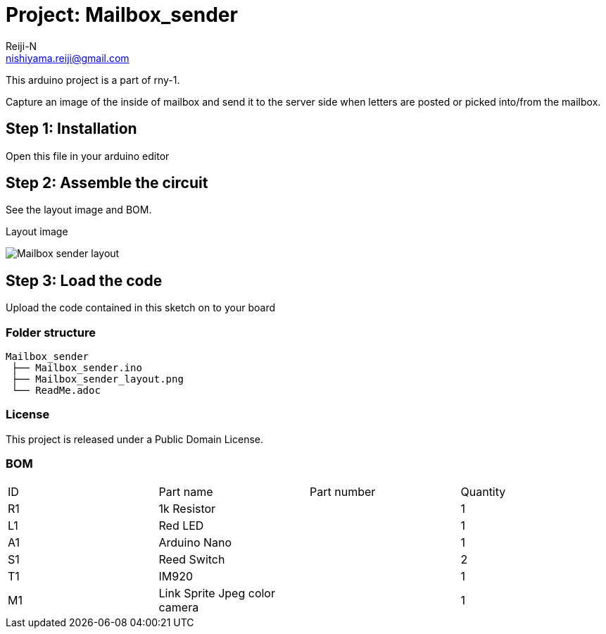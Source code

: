 :Author: Reiji-N
:Email: nishiyama.reiji@gmail.com
:Date: 24/02/2018
:Revision: version#
:License: Public Domain
:Project: Mailbox_sender

= Project: {Project}

This arduino project is a part of rny-1.

Capture an image of the inside of mailbox and send it to the server side when letters are posted or picked into/from the mailbox.

== Step 1: Installation

Open this file in your arduino editor

== Step 2: Assemble the circuit

See the layout image and BOM.

.Layout image
image:Mailbox_sender_layout.png[]

== Step 3: Load the code

Upload the code contained in this sketch on to your board

=== Folder structure

 Mailbox_sender
  ├── Mailbox_sender.ino
  ├── Mailbox_sender_layout.png
  └── ReadMe.adoc

=== License
This project is released under a {License} License.

=== BOM

|===
| ID | Part name      | Part number | Quantity
| R1 | 1k Resistor   |             | 1       
| L1 | Red LED        |             | 1        
| A1 | Arduino Nano   |             | 1        
| S1 | Reed Switch    |             | 2
| T1 | IM920          |             | 1        
| M1 | Link Sprite Jpeg color camera    |             | 1        
|===

